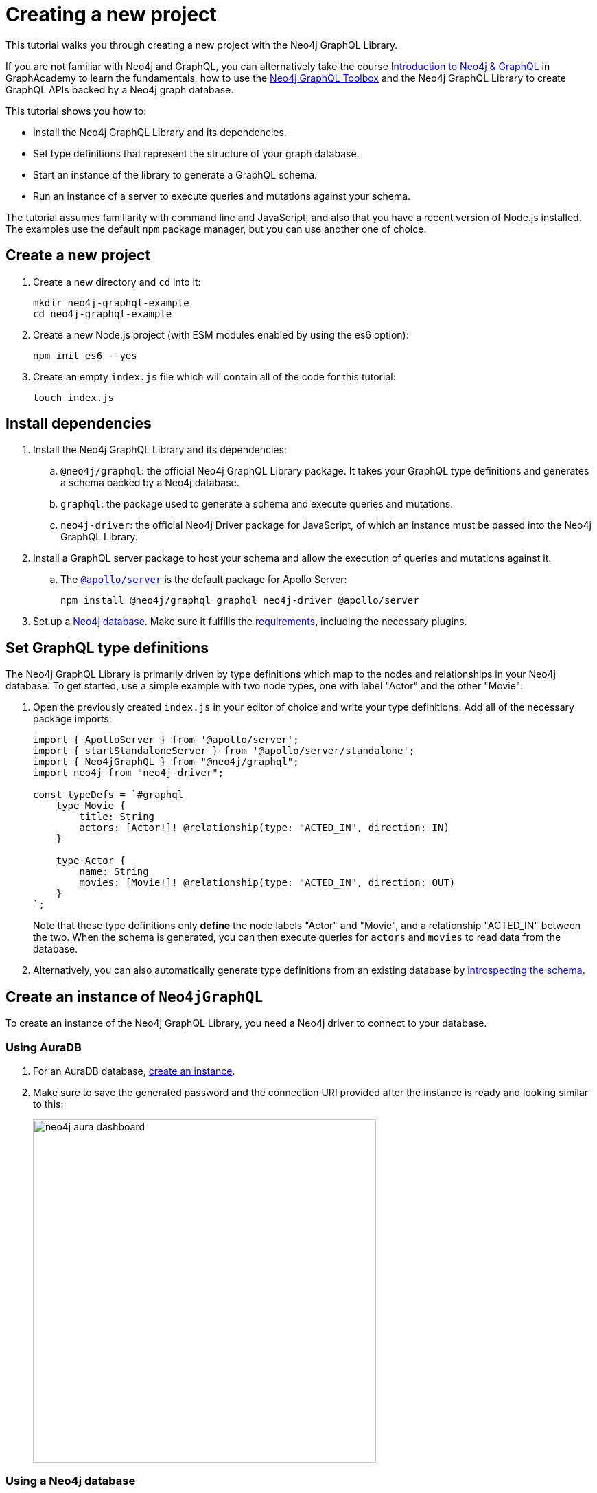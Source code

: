 [[getting-started]]
= Creating a new project
:description: This section describes how to get started with the Neo4j GraphQL Library.


This tutorial walks you through creating a new project with the Neo4j GraphQL Library.

If you are not familiar with Neo4j and GraphQL, you can alternatively take the course https://graphacademy.neo4j.com/courses/graphql-basics/?ref=docs[Introduction to Neo4j & GraphQL] in GraphAcademy to learn the fundamentals, how to use the xref:getting-started/toolbox.adoc[Neo4j GraphQL Toolbox] and the Neo4j GraphQL Library to create GraphQL APIs backed by a Neo4j graph database.

This tutorial shows you how to:

- Install the Neo4j GraphQL Library and its dependencies.
- Set type definitions that represent the structure of your graph database.
- Start an instance of the library to generate a GraphQL schema.
- Run an instance of a server to execute queries and mutations against your schema.

The tutorial assumes familiarity with command line and JavaScript, and also that you have a recent version of Node.js installed. 
The examples use the default `npm` package manager, but you can use another one of choice.

== Create a new project

. Create a new directory and `cd` into it:
+
[source, bash, indent=0]
----
mkdir neo4j-graphql-example
cd neo4j-graphql-example
----
+
. Create a new Node.js project (with ESM modules enabled by using the es6 option):
+
[source, bash, indent=0]
----
npm init es6 --yes
----
+
. Create an empty `index.js` file which will contain all of the code for this tutorial:
+
[source, bash, indent=0]
----
touch index.js
----

== Install dependencies

. Install the Neo4j GraphQL Library and its dependencies:
+
.. `@neo4j/graphql`: the official Neo4j GraphQL Library package.
It takes your GraphQL type definitions and generates a schema backed by a Neo4j database.
.. `graphql`: the package used to generate a schema and execute queries and mutations.
.. `neo4j-driver`: the official Neo4j Driver package for JavaScript, of which an instance must be passed into the Neo4j GraphQL Library.

. Install a GraphQL server package to host your schema and allow the execution of queries and mutations against it.
.. The https://www.apollographql.com/docs/apollo-server/[`@apollo/server`] is the default package for Apollo Server:
+
[source, bash, indent=0]
----
npm install @neo4j/graphql graphql neo4j-driver @apollo/server
----

. Set up a https://neo4j.com[Neo4j database].
Make sure it fulfills the xref::index.adoc#_requirements[requirements], including the necessary plugins.

== Set GraphQL type definitions

The Neo4j GraphQL Library is primarily driven by type definitions which map to the nodes and relationships in your Neo4j database. 
To get started, use a simple example with two node types, one with label "Actor" and the other "Movie":

. Open the previously created `index.js` in your editor of choice and write your type definitions. 
Add all of the necessary package imports:
+
[source, javascript, indent=0]
----
import { ApolloServer } from '@apollo/server';
import { startStandaloneServer } from '@apollo/server/standalone';
import { Neo4jGraphQL } from "@neo4j/graphql";
import neo4j from "neo4j-driver";

const typeDefs = `#graphql
    type Movie {
        title: String
        actors: [Actor!]! @relationship(type: "ACTED_IN", direction: IN)
    }

    type Actor {
        name: String
        movies: [Movie!]! @relationship(type: "ACTED_IN", direction: OUT)
    }
`;
----
+
Note that these type definitions only *define* the node labels "Actor" and "Movie", and a relationship "ACTED_IN" between the two. 
When the schema is generated, you can then execute queries for `actors` and `movies` to read data from the database.

. Alternatively, you can also automatically generate type definitions from an existing database by xref::introspector.adoc[introspecting the schema].

== Create an instance of `Neo4jGraphQL`

To create an instance of the Neo4j GraphQL Library, you need a Neo4j driver to connect to your database.

=== Using AuraDB

. For an AuraDB database, https://neo4j.com/cloud/platform/aura-graph-database/?ref=docs-graphql[create an instance].

. Make sure to save the generated password and the connection URI provided after the instance is ready and looking similar to this:
+
image::neo4j-aura-dashboard.png[width=500]

=== Using a Neo4j database

For a database located at the default "neo4j://localhost:7687" (see more about https://neo4j.com/docs/operations-manual/current/configuration/ports[port configuration]), with the username "username" and the password "password", add the following to the bottom of your `index.js` file:

[source, javascript, indent=0]
----
const driver = neo4j.driver(
    "neo4j://localhost:7687",
    neo4j.auth.basic("username", "password")
);

const neoSchema = new Neo4jGraphQL({ typeDefs, driver });
----

== Create an instance of `ApolloServer`

To create an Apollo Server instance using the generated schema, in which you can execute queries against it, add the following to the bottom of `index.js`:

[source, javascript, indent=0]
----
const server = new ApolloServer({
    schema: await neoSchema.getSchema(),
});

const { url } = await startStandaloneServer(server, {
    listen: { port: 4000 },
});

console.log(`🚀 Server ready at ${url}`);
----

== Start the server


Make sure that your `index.js` file looks like this:

[source, javascript]
----
import { ApolloServer } from '@apollo/server';
import { startStandaloneServer } from '@apollo/server/standalone';
import { Neo4jGraphQL } from "@neo4j/graphql";
import neo4j from "neo4j-driver";

const typeDefs = `#graphql
    type Movie {
        title: String
        actors: [Actor!]! @relationship(type: "ACTED_IN", direction: IN)
    }

    type Actor {
        name: String
        movies: [Movie!]! @relationship(type: "ACTED_IN", direction: OUT)
    }
`;

const driver = neo4j.driver(
    "neo4j://localhost:7687",
    neo4j.auth.basic("username", "password")
);

const neoSchema = new Neo4jGraphQL({ typeDefs, driver });

const server = new ApolloServer({
    schema: await neoSchema.getSchema(),
});

const { url } = await startStandaloneServer(server, {
    context: async ({ req }) => ({ req }),
    listen: { port: 4000 },
});

console.log(`🚀 Server ready at ${url}`);
----

You are ready to start up your GraphQL server. 
Back in the command line, run:

[source, bash, indent=0]
----
node index.js
----

If successful, you should see the following output:

[source, bash, indent=0]
----
🚀 Server ready at http://localhost:4000/
----

The address http://localhost:4000/ is the URL where the Apollo Server starts.


== Create nodes in the database

. Visit http://localhost:4000/ in your web browser. 
You should get redirected to the Apollo Sandbox:
+
image::apollo-server-landing-page.png[]

. At the moment your database is empty. 
To start adding data, copy and paste the following mutation to the Operation panel to create a movie and an actor in that movie:
+
[source, graphql, indent=0]
----
mutation {
  createMovies(
    input: [
      {
        title: "Forrest Gump"
        actors: { create: [{ node: { name: "Tom Hanks" } }] }
      }
    ]
  ) {
    movies {
      title
      actors {
        name
      }
    }
  }
}
----

. Click the "Run" button on the top right. 
You should get the following confirmation that the data has been created in the database in the Response panel:
+
[source, json, indent=0]
----
{
  "data": {
    "createMovies": {
      "movies": [
        {
          "title": "Forrest Gump",
          "actors": [
            {
              "name": "Tom Hanks"
            }
          ]
        }
      ]
    }
  }
}
----

. Query the data which you just added. 
Copy and paste the following query to the Operations panel:
+
[source, graphql, indent=0]
----
query {
  movies {
    title
    actors {
      name
    }
  }
}
----
+
Since you only created one "Movie" node and one "Actor", the Response panel shows the following:
+
[source, json, indent=0]
----
{
  "data": {
    "movies": [
      {
        "title": "Forrest Gump",
        "actors": [
          {
            "name": "Tom Hanks"
          }
        ]
      }
    ]
  }
}
----

== Conclusion

This concludes the tutorial.
By now, you should have a GraphQL API connected to a Neo4j database, to which you added two nodes. 

To learn more, keep reading the documentation about xref:queries-aggregations/index.adoc[Queries and aggregations] or alternatively learn how to use the xref:getting-started/toolbox.adoc[Neo4j GraphQL Toolbox].
For more advanced database settings, refer to the xref:driver-configuration.adoc[Driver configuration] page.
